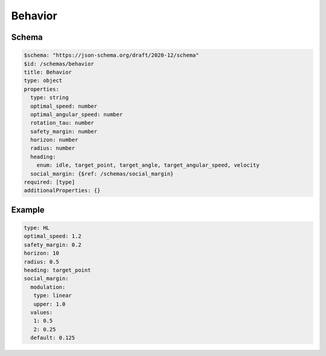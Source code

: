 ========
Behavior
========

Schema
^^^^^^

.. code-block:: yaml

   $schema: "https://json-schema.org/draft/2020-12/schema"
   $id: /schemas/behavior
   title: Behavior
   type: object
   properties:
     type: string
     optimal_speed: number
     optimal_angular_speed: number
     rotation_tau: number
     safety_margin: number
     horizon: number
     radius: number
     heading: 
       enum: idle, target_point, target_angle, target_angular_speed, velocity
     social_margin: {$ref: /schemas/social_margin}
   required: [type]
   additionalProperties: {}

Example
^^^^^^^

.. code-block:: yaml

   type: HL
   optimal_speed: 1.2
   safety_margin: 0.2
   horizon: 10
   radius: 0.5
   heading: target_point
   social_margin:
     modulation:
      type: linear
      upper: 1.0
     values:
      1: 0.5
      2: 0.25
     default: 0.125

